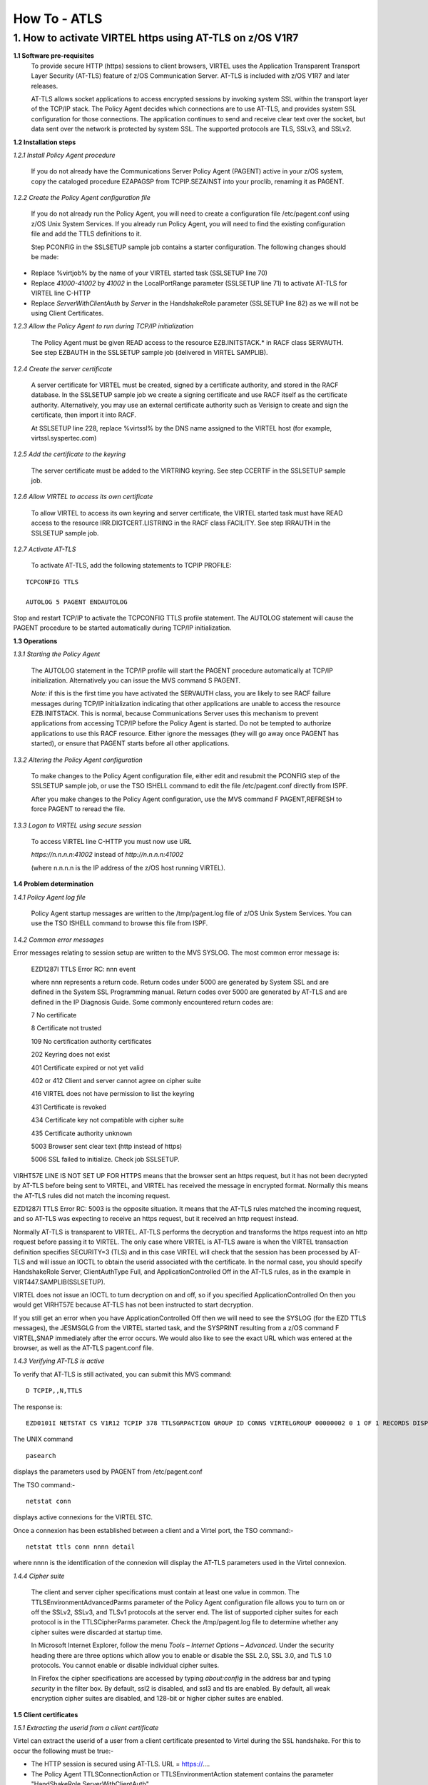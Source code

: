 .. _#_howToATLS:

=============
How To - ATLS
=============
    
1. How to activate VIRTEL https using AT-TLS on z/OS V1R7
---------------------------------------------------------

**1.1 Software pre-requisites** 
    To provide secure HTTP (https) sessions to client browsers, VIRTEL
    uses the Application Transparent Transport Layer Security (AT-TLS)
    feature of z/OS Communication Server. AT-TLS is included with z/OS
    V1R7 and later releases.

    AT-TLS allows socket applications to access encrypted sessions by
    invoking system SSL within the transport layer of the TCP/IP stack.
    The Policy Agent decides which connections are to use AT-TLS, and
    provides system SSL configuration for those connections. The
    application continues to send and receive clear text over the
    socket, but data sent over the network is protected by system SSL.
    The supported protocols are TLS, SSLv3, and SSLv2.

**1.2 Installation steps**

*1.2.1 Install Policy Agent procedure*
    
    If you do not already have the Communications Server Policy Agent
    (PAGENT) active in your z/OS system, copy the cataloged procedure
    EZAPAGSP from TCPIP.SEZAINST into your proclib, renaming it as
    PAGENT.

*1.2.2 Create the Policy Agent configuration file*
    
    If you do not already run the Policy Agent, you will need to create
    a configuration file /etc/pagent.conf using z/OS Unix System
    Services. If you already run Policy Agent, you will need to find the
    existing configuration file and add the TTLS definitions to it.

    Step PCONFIG in the SSLSETUP sample job contains a starter
    configuration. The following changes should be made:

-  Replace %virtjob% by the name of your VIRTEL started task (SSLSETUP
   line 70)

-  Replace *41000-41002* by *41002* in the LocalPortRange parameter
   (SSLSETUP line 71) to activate AT-TLS for VIRTEL line C-HTTP

-  Replace *ServerWithClientAuth* by *Server* in the HandshakeRole
   parameter (SSLSETUP line 82) as we will not be using Client
   Certificates.

*1.2.3 Allow the Policy Agent to run during TCP/IP initialization*
    
    The Policy Agent must be given READ access to the resource
    EZB.INITSTACK.\* in RACF class SERVAUTH. See step EZBAUTH in the
    SSLSETUP sample job (delivered in VIRTEL SAMPLIB).

*1.2.4 Create the server certificate*
    
    A server certificate for VIRTEL must be created, signed by a
    certificate authority, and stored in the RACF database. In the
    SSLSETUP sample job we create a signing certificate and use RACF
    itself as the certificate authority. Alternatively, you may use an
    external certificate authority such as Verisign to create and sign
    the certificate, then import it into RACF.

    At SSLSETUP line 228, replace %virtssl% by the DNS name assigned to
    the VIRTEL host (for example, virtssl.syspertec.com)

*1.2.5 Add the certificate to the keyring*
    
    The server certificate must be added to the VIRTRING keyring. See
    step CCERTIF in the SSLSETUP sample job.

*1.2.6 Allow VIRTEL to access its own certificate*
    
    To allow VIRTEL to access its own keyring and server certificate,
    the VIRTEL started task must have READ access to the resource
    IRR.DIGTCERT.LISTRING in the RACF class FACILITY. See step IRRAUTH
    in the SSLSETUP sample job.

*1.2.7 Activate AT-TLS*
    
    To activate AT-TLS, add the following statements to TCPIP PROFILE:

::

    TCPCONFIG TTLS
 
    AUTOLOG 5 PAGENT ENDAUTOLOG

Stop and restart TCP/IP to activate the TCPCONFIG TTLS profile
statement. The AUTOLOG statement will cause the PAGENT procedure to
be started automatically during TCP/IP initialization.

**1.3 Operations**

*1.3.1 Starting the Policy Agent*
    
    The AUTOLOG statement in the TCP/IP profile will start the PAGENT
    procedure automatically at TCP/IP initialization. Alternatively you
    can issue the MVS command S PAGENT.

    *Note:* if this is the first time you have activated the SERVAUTH
    class, you are likely to see RACF failure messages during TCP/IP
    initialization indicating that other applications are unable to
    access the resource EZB.INITSTACK. This is normal, because
    Communications Server uses this mechanism to prevent applications
    from accessing TCP/IP before the Policy Agent is started. Do not be
    tempted to authorize applications to use this RACF resource. Either
    ignore the messages (they will go away once PAGENT has started), or
    ensure that PAGENT starts before all other applications.

*1.3.2 Altering the Policy Agent configuration*
    
    To make changes to the Policy Agent configuration file, either edit
    and resubmit the PCONFIG step of the SSLSETUP sample job, or use the
    TSO ISHELL command to edit the file /etc/pagent.conf directly from
    ISPF.

    After you make changes to the Policy Agent configuration, use the
    MVS command F PAGENT,REFRESH to force PAGENT to reread the file.

*1.3.3 Logon to VIRTEL using secure session*
    
    To access VIRTEL line C-HTTP you must now use URL

    *https://n.n.n.n:41002* instead of *http://n.n.n.n:41002* 

    (where n.n.n.n is the IP address of the z/OS host running VIRTEL).

**1.4 Problem determination**

*1.4.1 Policy Agent log file*
    
    Policy Agent startup messages are written to the /tmp/pagent.log
    file of z/OS Unix System Services. You can use the TSO ISHELL
    command to browse this file from ISPF.

*1.4.2 Common error messages*
    
Error messages relating to session setup are written to the MVS SYSLOG. The most common error message is:

    EZD1287I TTLS Error RC: nnn event

    where nnn represents a return code. Return codes under 5000 are
    generated by System SSL and are defined in the System SSL
    Programming manual. Return codes over 5000 are generated by AT-TLS
    and are defined in the IP Diagnosis Guide. Some commonly encountered
    return codes are:

    7   No certificate

    8   Certificate not trusted

    109 No certification authority certificates

    202 Keyring does not exist

    401 Certificate expired or not yet valid

    402 or 412 Client and server cannot agree on cipher suite

    416 VIRTEL does not have permission to list the keyring

    431 Certificate is revoked

    434 Certificate key not compatible with cipher suite

    435 Certificate authority unknown

    5003 Browser sent clear text (http instead of https)

    5006 SSL failed to initialize. Check job SSLSETUP.

VIRHT57E LINE IS NOT SET UP FOR HTTPS means that the browser sent an https request, but it has not been decrypted by AT-TLS before being sent to VIRTEL, and VIRTEL has received the message in encrypted format. Normally this means the AT-TLS rules did not match the incoming request.

EZD1287I TTLS Error RC: 5003 is the opposite situation. It means that the AT-TLS rules matched the incoming request, and so AT-TLS was expecting to receive an https request, but it received an http request instead.

Normally AT-TLS is transparent to VIRTEL. AT-TLS performs the decryption and transforms the https request into an http request before passing it to VIRTEL. The only case where VIRTEL is AT-TLS aware is when the VIRTEL transaction definition specifies SECURITY=3 (TLS) and in this case VIRTEL will check that the session has been processed by AT-TLS and will issue an IOCTL to obtain the userid associated with the certificate.
In the normal case, you should specify HandshakeRole Server, ClientAuthType Full, and ApplicationControlled Off in the AT-TLS rules, as in the example in VIRT447.SAMPLIB(SSLSETUP).

VIRTEL does not issue an IOCTL to turn decryption on and off, so if you specified ApplicationControlled On then you would get VIRHT57E because AT-TLS has not been instructed to start decryption.

If you still get an error when you have ApplicationControlled Off then we will need to see the SYSLOG (for the EZD TTLS messages), the JESMSGLG from the VIRTEL started task, and the SYSPRINT resulting from a z/OS command F VIRTEL,SNAP immediately after the error occurs. We would also like to see the exact URL which was entered at the browser, as well as the AT-TLS pagent.conf file.

*1.4.3 Verifying AT-TLS is active*

To verify that AT-TLS is still activated, you can submit this MVS command:

::

    D TCPIP,,N,TTLS

The response is:

::

    EZD0101I NETSTAT CS V1R12 TCPIP 378 TTLSGRPACTION GROUP ID CONNS VIRTELGROUP 00000002 0 1 OF 1 RECORDS DISPLAYED END OF THE REPORT

The UNIX command 

::

    pasearch

displays the parameters used by PAGENT from /etc/pagent.conf

The TSO command:- 

::

    netstat conn

displays active connexions for the VIRTEL STC.

Once a connexion has been established between a client and a Virtel port, the TSO command:-

::

 netstat ttls conn nnnn detail 

where nnnn is the identification of the connexion will display the AT-TLS parameters used in the Virtel connexion.

*1.4.4 Cipher suite*
    
    The client and server cipher specifications must contain at least
    one value in common. The TTLSEnvironmentAdvancedParms parameter of
    the Policy Agent configuration file allows you to turn on or off the
    SSLv2, SSLv3, and TLSv1 protocols at the server end. The list of
    supported cipher suites for each protocol is in the TTLSCipherParms
    parameter. Check the /tmp/pagent.log file to determine whether any
    cipher suites were discarded at startup time.

    In Microsoft Internet Explorer, follow the menu *Tools – Internet
    Options – Advanced*. Under the security heading there are three
    options which allow you to enable or disable the SSL 2.0, SSL 3.0,
    and TLS 1.0 protocols. You cannot enable or disable individual
    cipher suites.

    In Firefox the cipher specifications are accessed by typing
    *about:config* in the address bar and typing *security* in the
    filter box. By default, ssl2 is disabled, and ssl3 and tls are
    enabled. By default, all weak encryption cipher suites are disabled,
    and 128-bit or higher cipher suites are enabled.

**1.5 Client certificates**

*1.5.1 Extracting the userid from a client certificate*

Virtel can extract the userid of a user from a client certificate presented to Virtel during the SSL handshake. For this to occur the following must be true:-

- The HTTP session is secured using AT-TLS. URL = https://....
- The Policy Agent TTLSConnectionAction or TTLSEnvironmentAction statement contains the parameter "HandShakeRole ServerWithClientAuth"
- The client has provided a valid certificate.
- The security subsystem has validate the certificate as belonging to a user.
- The Virtel transaction has Security = 3 defined.

If these conditions are met then the userid contained within the clients digital certificate can be extracted by Virtel and used in the signon process. In this process it is normal that a PASS Ticket is generated and associated with the extracted userid.

*1.5.2 Example members*

See the SAMPLIB members SSLSETUP and SSLUCERT for examples on setting up AT-TLS and client certificates.

**1.6 Bibliography**

::

  -  SA22-7683-07 z/OS V1R7 Security Server: RACF Security Administrator's Guide 
     Chapter 21. RACF and Digital Certificates
 
  -  SC24-5901-04 z/OS V1R6 Cryptographic Services: System SSL Programming
     Chapter 12. Messages and Codes
 
  -  SC31-8775-07 z/OS V1R7 Communications Server: IP Configuration Guide
     Chapter 14. Policy-based networking
     Chapter 18. Application Transparent Transport Layer Security (AT-TLS) data protection Configuration Reference
     Chapter 21. Policy Agent and policy applications
 
  -  GC31-8782-06 z/OS V1R7 Communications Server:* IP Diagnosis Guide
     Chapter 28. Diagnosing Application Transparent Transport Layer Security (AT-TLS)
 
  -  SC31-8784-05 z/OS V1R7 Communications Server: IP Messages: Volume 2 (EZB, EZD)
     Chapter 10. EZD1xxxx messages

**1.7 Related Material**

- :ref:`Pass tickets and supporting Proxy Servers – CA-SiteMinder© & IBM Tivoli WebSeal© <#_tn201407>`
- :ref:`Virtel TLS/SSL Security: Signing on using server and client certificates <#_tn201416>`    

.. |image00| image:: images/media/logo_virtel_web.png
            :scale: 50 % 